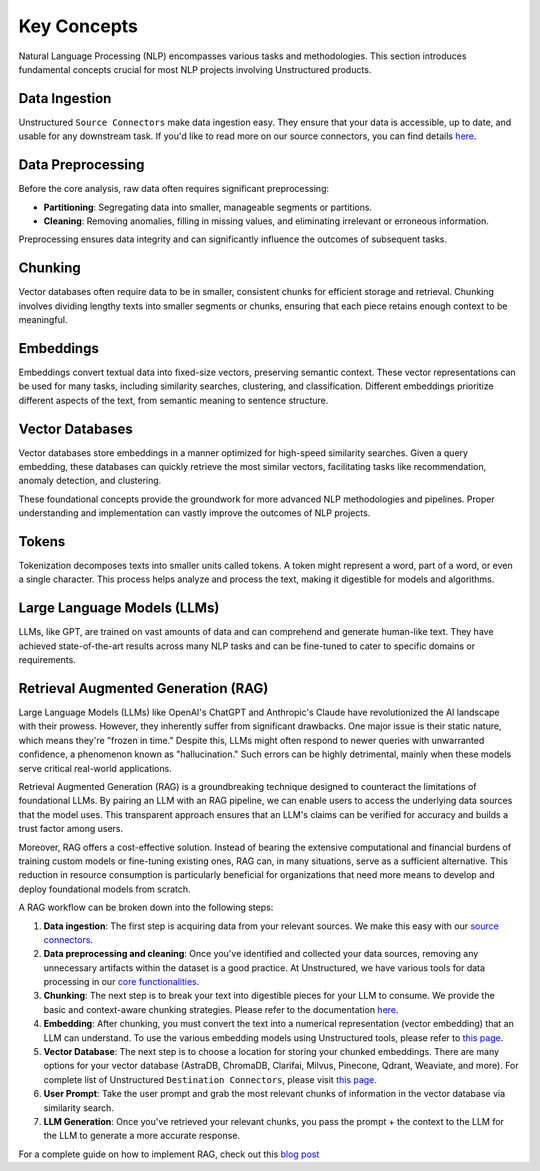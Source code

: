 Key Concepts
============

Natural Language Processing (NLP) encompasses various tasks and methodologies. This section introduces fundamental concepts crucial for most NLP projects involving Unstructured products.

Data Ingestion
**************

Unstructured ``Source Connectors`` make data ingestion easy. They ensure that your data is accessible, up to date, and usable for any downstream task. If you'd like to read more on our source connectors, you can find details `here <https://unstructured-io.github.io/unstructured/ingest/source_connectors.html>`__.

Data Preprocessing
******************

Before the core analysis, raw data often requires significant preprocessing:

- **Partitioning**: Segregating data into smaller, manageable segments or partitions.

- **Cleaning**: Removing anomalies, filling in missing values, and eliminating irrelevant or erroneous information.

Preprocessing ensures data integrity and can significantly influence the outcomes of subsequent tasks.

Chunking
********

Vector databases often require data to be in smaller, consistent chunks for efficient storage and retrieval. Chunking involves dividing lengthy texts into smaller segments or chunks, ensuring that each piece retains enough context to be meaningful.

Embeddings
**********

Embeddings convert textual data into fixed-size vectors, preserving semantic context. These vector representations can be used for many tasks, including similarity searches, clustering, and classification. Different embeddings prioritize different aspects of the text, from semantic meaning to sentence structure.

Vector Databases
****************

Vector databases store embeddings in a manner optimized for high-speed similarity searches. Given a query embedding, these databases can quickly retrieve the most similar vectors, facilitating tasks like recommendation, anomaly detection, and clustering.

These foundational concepts provide the groundwork for more advanced NLP methodologies and pipelines. Proper understanding and implementation can vastly improve the outcomes of NLP projects.

Tokens
******

Tokenization decomposes texts into smaller units called tokens. A token might represent a word, part of a word, or even a single character. This process helps analyze and process the text, making it digestible for models and algorithms.

Large Language Models (LLMs)
****************************

LLMs, like GPT, are trained on vast amounts of data and can comprehend and generate human-like text. They have achieved state-of-the-art results across many NLP tasks and can be fine-tuned to cater to specific domains or requirements.

Retrieval Augmented Generation (RAG)
************************************

Large Language Models (LLMs) like OpenAI's ChatGPT and Anthropic's Claude have revolutionized the AI landscape with their prowess. However, they inherently suffer from significant drawbacks. One major issue is their static nature, which means they're "frozen in time." Despite this, LLMs might often respond to newer queries with unwarranted confidence, a phenomenon known as "hallucination."
Such errors can be highly detrimental, mainly when these models serve critical real-world applications.

Retrieval Augmented Generation (RAG) is a groundbreaking technique designed to counteract the limitations of foundational LLMs. By pairing an LLM with an RAG pipeline, we can enable users to access the underlying data sources that the model uses. This transparent approach ensures that an LLM's claims can be verified for accuracy and builds a trust factor among users.

Moreover, RAG offers a cost-effective solution. Instead of bearing the extensive computational and financial burdens of training custom models or fine-tuning existing ones, RAG can, in many situations, serve as a sufficient alternative. This reduction in resource consumption is particularly beneficial for organizations that need more means to develop and deploy foundational models from scratch.

A RAG workflow can be broken down into the following steps:

1. **Data ingestion**: The first step is acquiring data from your relevant sources. We make this easy with our `source connectors <https://unstructured-io.github.io/unstructured/ingest/source_connectors.html>`__.

2. **Data preprocessing and cleaning**: Once you've identified and collected your data sources, removing any unnecessary artifacts within the dataset is a good practice. At Unstructured, we have various tools for data processing in our `core functionalities  <https://unstructured-io.github.io/unstructured/core.html>`__.

3. **Chunking**: The next step is to break your text into digestible pieces for your LLM to consume. We provide the basic and context-aware chunking strategies. Please refer to the documentation `here <https://unstructured-io.github.io/unstructured/core/chunking.html>`__.

4. **Embedding**: After chunking, you must convert the text into a numerical representation (vector embedding) that an LLM can understand. To use the various embedding models using Unstructured tools, please refer to `this page <https://unstructured-io.github.io/unstructured/core/embedding.html>`__.

5. **Vector Database**: The next step is to choose a location for storing your chunked embeddings. There are many options for your vector database (AstraDB, ChromaDB, Clarifai, Milvus, Pinecone, Qdrant, Weaviate, and more). For complete list of Unstructured ``Destination Connectors``, please visit `this page <https://unstructured-io.github.io/unstructured/ingest/destination_connectors.html>`__.

6. **User Prompt**: Take the user prompt and grab the most relevant chunks of information in the vector database via similarity search.

7. **LLM Generation**: Once you've retrieved your relevant chunks, you pass the prompt + the context to the LLM for the LLM to generate a more accurate response.

For a complete guide on how to implement RAG, check out this `blog post <https://medium.com/unstructured-io/effortless-document-extraction-a-guide-to-using-unstructured-api-and-data-connectors-6c2659eda4af>`__

